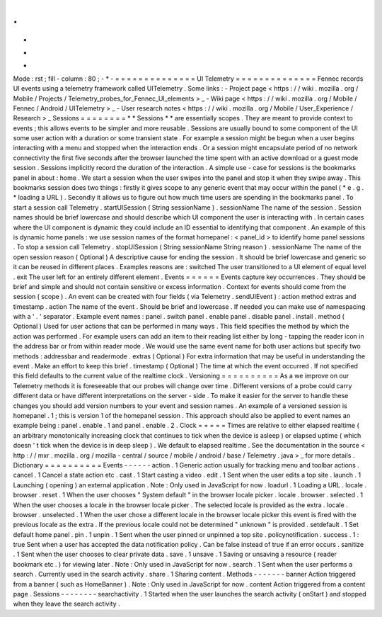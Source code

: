 .
.
-
*
-
Mode
:
rst
;
fill
-
column
:
80
;
-
*
-
=
=
=
=
=
=
=
=
=
=
=
=
=
=
UI
Telemetry
=
=
=
=
=
=
=
=
=
=
=
=
=
=
Fennec
records
UI
events
using
a
telemetry
framework
called
UITelemetry
.
Some
links
:
-
Project
page
<
https
:
/
/
wiki
.
mozilla
.
org
/
Mobile
/
Projects
/
Telemetry_probes_for_Fennec_UI_elements
>
_
-
Wiki
page
<
https
:
/
/
wiki
.
mozilla
.
org
/
Mobile
/
Fennec
/
Android
/
UITelemetry
>
_
-
User
research
notes
<
https
:
/
/
wiki
.
mozilla
.
org
/
Mobile
/
User_Experience
/
Research
>
_
Sessions
=
=
=
=
=
=
=
=
*
*
Sessions
*
*
are
essentially
scopes
.
They
are
meant
to
provide
context
to
events
;
this
allows
events
to
be
simpler
and
more
reusable
.
Sessions
are
usually
bound
to
some
component
of
the
UI
some
user
action
with
a
duration
or
some
transient
state
.
For
example
a
session
might
be
begun
when
a
user
begins
interacting
with
a
menu
and
stopped
when
the
interaction
ends
.
Or
a
session
might
encapsulate
period
of
no
network
connectivity
the
first
five
seconds
after
the
browser
launched
the
time
spent
with
an
active
download
or
a
guest
mode
session
.
Sessions
implicitly
record
the
duration
of
the
interaction
.
A
simple
use
-
case
for
sessions
is
the
bookmarks
panel
in
about
:
home
.
We
start
a
session
when
the
user
swipes
into
the
panel
and
stop
it
when
they
swipe
away
.
This
bookmarks
session
does
two
things
:
firstly
it
gives
scope
to
any
generic
event
that
may
occur
within
the
panel
(
*
e
.
g
.
*
loading
a
URL
)
.
Secondly
it
allows
us
to
figure
out
how
much
time
users
are
spending
in
the
bookmarks
panel
.
To
start
a
session
call
Telemetry
.
startUISession
(
String
sessionName
)
.
sessionName
The
name
of
the
session
.
Session
names
should
be
brief
lowercase
and
should
describe
which
UI
component
the
user
is
interacting
with
.
In
certain
cases
where
the
UI
component
is
dynamic
they
could
include
an
ID
essential
to
identifying
that
component
.
An
example
of
this
is
dynamic
home
panels
:
we
use
session
names
of
the
format
homepanel
:
<
panel_id
>
to
identify
home
panel
sessions
.
To
stop
a
session
call
Telemetry
.
stopUISession
(
String
sessionName
String
reason
)
.
sessionName
The
name
of
the
open
session
reason
(
Optional
)
A
descriptive
cause
for
ending
the
session
.
It
should
be
brief
lowercase
and
generic
so
it
can
be
reused
in
different
places
.
Examples
reasons
are
:
switched
The
user
transitioned
to
a
UI
element
of
equal
level
.
exit
The
user
left
for
an
entirely
different
element
.
Events
=
=
=
=
=
=
Events
capture
key
occurrences
.
They
should
be
brief
and
simple
and
should
not
contain
sensitive
or
excess
information
.
Context
for
events
should
come
from
the
session
(
scope
)
.
An
event
can
be
created
with
four
fields
(
via
Telemetry
.
sendUIEvent
)
:
action
method
extras
and
timestamp
.
action
The
name
of
the
event
.
Should
be
brief
and
lowercase
.
If
needed
you
can
make
use
of
namespacing
with
a
'
.
'
separator
.
Example
event
names
:
panel
.
switch
panel
.
enable
panel
.
disable
panel
.
install
.
method
(
Optional
)
Used
for
user
actions
that
can
be
performed
in
many
ways
.
This
field
specifies
the
method
by
which
the
action
was
performed
.
For
example
users
can
add
an
item
to
their
reading
list
either
by
long
-
tapping
the
reader
icon
in
the
address
bar
or
from
within
reader
mode
.
We
would
use
the
same
event
name
for
both
user
actions
but
specify
two
methods
:
addressbar
and
readermode
.
extras
(
Optional
)
For
extra
information
that
may
be
useful
in
understanding
the
event
.
Make
an
effort
to
keep
this
brief
.
timestamp
(
Optional
)
The
time
at
which
the
event
occurred
.
If
not
specified
this
field
defaults
to
the
current
value
of
the
realtime
clock
.
Versioning
=
=
=
=
=
=
=
=
=
=
As
a
we
improve
on
our
Telemetry
methods
it
is
foreseeable
that
our
probes
will
change
over
time
.
Different
versions
of
a
probe
could
carry
different
data
or
have
different
interpretations
on
the
server
-
side
.
To
make
it
easier
for
the
server
to
handle
these
changes
you
should
add
version
numbers
to
your
event
and
session
names
.
An
example
of
a
versioned
session
is
homepanel
.
1
;
this
is
version
1
of
the
homepanel
session
.
This
approach
should
also
be
applied
to
event
names
an
example
being
:
panel
.
enable
.
1
and
panel
.
enable
.
2
.
Clock
=
=
=
=
=
Times
are
relative
to
either
elapsed
realtime
(
an
arbitrary
monotonically
increasing
clock
that
continues
to
tick
when
the
device
is
asleep
)
or
elapsed
uptime
(
which
doesn
'
t
tick
when
the
device
is
in
deep
sleep
)
.
We
default
to
elapsed
realtime
.
See
the
documentation
in
the
source
<
http
:
/
/
mxr
.
mozilla
.
org
/
mozilla
-
central
/
source
/
mobile
/
android
/
base
/
Telemetry
.
java
>
_
for
more
details
.
Dictionary
=
=
=
=
=
=
=
=
=
=
Events
-
-
-
-
-
-
action
.
1
Generic
action
usually
for
tracking
menu
and
toolbar
actions
.
cancel
.
1
Cancel
a
state
action
etc
.
cast
.
1
Start
casting
a
video
.
edit
.
1
Sent
when
the
user
edits
a
top
site
.
launch
.
1
Launching
(
opening
)
an
external
application
.
Note
:
Only
used
in
JavaScript
for
now
.
loadurl
.
1
Loading
a
URL
.
locale
.
browser
.
reset
.
1
When
the
user
chooses
"
System
default
"
in
the
browser
locale
picker
.
locale
.
browser
.
selected
.
1
When
the
user
chooses
a
locale
in
the
browser
locale
picker
.
The
selected
locale
is
provided
as
the
extra
.
locale
.
browser
.
unselected
.
1
When
the
user
chose
a
different
locale
in
the
browser
locale
picker
this
event
is
fired
with
the
previous
locale
as
the
extra
.
If
the
previous
locale
could
not
be
determined
"
unknown
"
is
provided
.
setdefault
.
1
Set
default
home
panel
.
pin
.
1
unpin
.
1
Sent
when
the
user
pinned
or
unpinned
a
top
site
.
policynotification
.
success
.
1
:
true
Sent
when
a
user
has
accepted
the
data
notification
policy
.
Can
be
false
instead
of
true
if
an
error
occurs
.
sanitize
.
1
Sent
when
the
user
chooses
to
clear
private
data
.
save
.
1
unsave
.
1
Saving
or
unsaving
a
resource
(
reader
bookmark
etc
.
)
for
viewing
later
.
Note
:
Only
used
in
JavaScript
for
now
.
search
.
1
Sent
when
the
user
performs
a
search
.
Currently
used
in
the
search
activity
.
share
.
1
Sharing
content
.
Methods
-
-
-
-
-
-
-
banner
Action
triggered
from
a
banner
(
such
as
HomeBanner
)
.
Note
:
Only
used
in
JavaScript
for
now
.
content
Action
triggered
from
a
content
page
.
Sessions
-
-
-
-
-
-
-
-
searchactivity
.
1
Started
when
the
user
launches
the
search
activity
(
onStart
)
and
stopped
when
they
leave
the
search
activity
.
